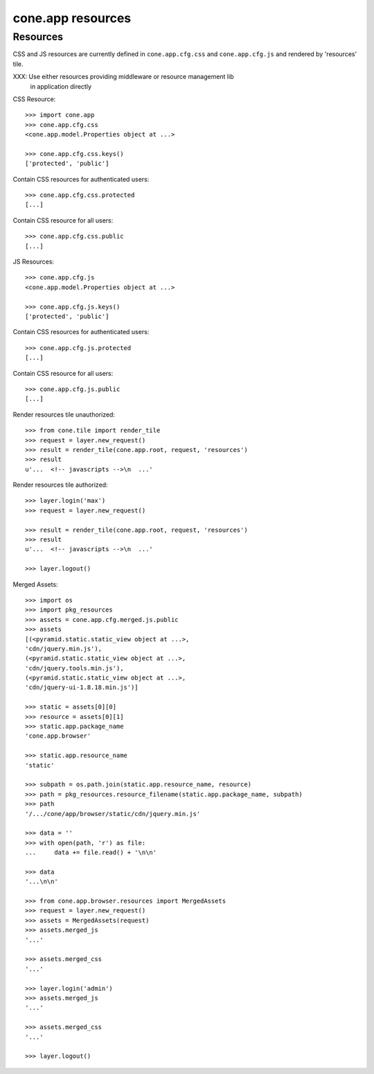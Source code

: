 cone.app resources
==================


Resources
---------

CSS and JS resources are currently defined in ``cone.app.cfg.css`` and 
``cone.app.cfg.js`` and rendered by 'resources' tile.

XXX: Use either resources providing middleware or resource management lib
     in application directly
     
CSS Resource::

    >>> import cone.app
    >>> cone.app.cfg.css
    <cone.app.model.Properties object at ...>
    
    >>> cone.app.cfg.css.keys()
    ['protected', 'public']

Contain CSS resources for authenticated users::

    >>> cone.app.cfg.css.protected
    [...]

Contain CSS resource for all users::

    >>> cone.app.cfg.css.public
    [...]

JS Resources::

    >>> cone.app.cfg.js
    <cone.app.model.Properties object at ...>
    
    >>> cone.app.cfg.js.keys()
    ['protected', 'public']

Contain CSS resources for authenticated users::

    >>> cone.app.cfg.js.protected
    [...]

Contain CSS resource for all users::

    >>> cone.app.cfg.js.public
    [...]

Render resources tile unauthorized::

    >>> from cone.tile import render_tile
    >>> request = layer.new_request()
    >>> result = render_tile(cone.app.root, request, 'resources')
    >>> result
    u'...  <!-- javascripts -->\n  ...'

Render resources tile authorized::

    >>> layer.login('max')
    >>> request = layer.new_request()
    
    >>> result = render_tile(cone.app.root, request, 'resources')
    >>> result
    u'...  <!-- javascripts -->\n  ...'
    
    >>> layer.logout()

Merged Assets::

    >>> import os
    >>> import pkg_resources
    >>> assets = cone.app.cfg.merged.js.public
    >>> assets
    [(<pyramid.static.static_view object at ...>, 
    'cdn/jquery.min.js'), 
    (<pyramid.static.static_view object at ...>, 
    'cdn/jquery.tools.min.js'), 
    (<pyramid.static.static_view object at ...>, 
    'cdn/jquery-ui-1.8.18.min.js')]
    
    >>> static = assets[0][0]
    >>> resource = assets[0][1]
    >>> static.app.package_name
    'cone.app.browser'
    
    >>> static.app.resource_name
    'static'
    
    >>> subpath = os.path.join(static.app.resource_name, resource)
    >>> path = pkg_resources.resource_filename(static.app.package_name, subpath)
    >>> path
    '/.../cone/app/browser/static/cdn/jquery.min.js'
    
    >>> data = ''
    >>> with open(path, 'r') as file:
    ...     data += file.read() + '\n\n'
    
    >>> data
    '...\n\n'
    
    >>> from cone.app.browser.resources import MergedAssets
    >>> request = layer.new_request()
    >>> assets = MergedAssets(request)
    >>> assets.merged_js
    '...'
    
    >>> assets.merged_css
    '...'
    
    >>> layer.login('admin')
    >>> assets.merged_js
    '...'
    
    >>> assets.merged_css
    '...'
    
    >>> layer.logout()